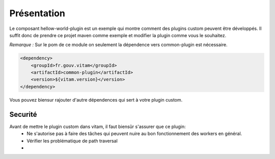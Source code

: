 Présentation
############

Le composant hellow-world-plugin est un exemple qui montre comment des plugins custom peuvent être développés.
Il suffit donc de prendre ce projet maven comme exemple et modifier la plugin comme vous le souhaitez.

*Remarque :*
Sur le pom de ce module on seulement la dépendence vers common-plugin est nécessaire.

.. code-block:: xml

    <dependency>
        <groupId>fr.gouv.vitam</groupId>
        <artifactId>common-plugin</artifactId>
        <version>${vitam.version}</version>
    </dependency>


Vous pouvez biensur rajouter d'autre dépendences qui sert à votre plugin custom.

Securité
**********
Avant de mettre le plugin custom dans vitam, il faut biensûr s'assurer que ce plugin:
    - Ne s'autorise pas à faire des tâches qui peuvent nuire au bon fonctionnement des workers en général.
    - Vérifier les problématique de path traversal
    -